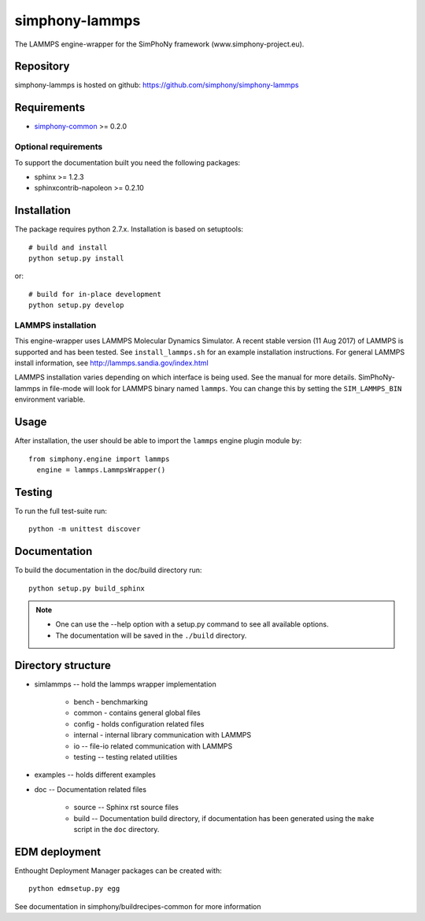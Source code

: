 simphony-lammps
===============

The LAMMPS engine-wrapper for the SimPhoNy framework (www.simphony-project.eu).

.. image:: https://travis-ci.org/simphony/simphony-lammps.svg?branch=master
   :target: https://travis-ci.org/simphony/simphony-lammps
   :alt: Build status

.. image:: http://codecov.io/github/simphony/simphony-lammps/coverage.svg?branch=master
   :target: http://codecov.io/github/simphony/simphony-lammps?branch=master
   :alt: Test coverage

.. image:: https://readthedocs.org/projects/simphony-lammps/badge/?version=master
   :target: https://readthedocs.org/projects/simphony-lammps/?badge=master
   :alt: Documentation Status

.. image:: https://img.shields.io/docker/automated/jrottenberg/ffmpeg.svg
   :target: https://hub.docker.com/r/simphony/simphony-lammps/
   :alt: Docker Image

Repository
----------

simphony-lammps is hosted on github: https://github.com/simphony/simphony-lammps

Requirements
------------

- `simphony-common`_ >= 0.2.0

Optional requirements
~~~~~~~~~~~~~~~~~~~~~

To support the documentation built you need the following packages:

- sphinx >= 1.2.3
- sphinxcontrib-napoleon >= 0.2.10

Installation
------------

The package requires python 2.7.x. Installation is based on setuptools::

    # build and install
    python setup.py install

or::

    # build for in-place development
    python setup.py develop

LAMMPS installation
~~~~~~~~~~~~~~~~~~~

This engine-wrapper uses LAMMPS Molecular Dynamics Simulator. A recent stable
version (11 Aug 2017) of LAMMPS is supported and has been tested. 
See ``install_lammps.sh`` for an example installation instructions.
For general LAMMPS install information, see http://lammps.sandia.gov/index.html

LAMMPS installation varies depending on which interface is being used.  See the
manual for more details. SimPhoNy-lammps in file-mode will look for LAMMPS binary
named ``lammps``. You can change this by setting the ``SIM_LAMMPS_BIN`` environment
variable.


Usage
-----

After installation, the user should be able to import the ``lammps`` engine plugin module by::

  from simphony.engine import lammps
    engine = lammps.LammpsWrapper()


Testing
-------

To run the full test-suite run::

    python -m unittest discover

Documentation
-------------

To build the documentation in the doc/build directory run::

    python setup.py build_sphinx

.. note::

    - One can use the --help option with a setup.py command
      to see all available options.
    - The documentation will be saved in the ``./build`` directory.


Directory structure
-------------------

- simlammps -- hold the lammps wrapper implementation
    
    - bench - benchmarking
    - common - contains general global files
    - config - holds configuration related files
    - internal - internal library communication with LAMMPS
    - io -- file-io related communication with LAMMPS
    - testing -- testing related utilities
- examples -- holds different examples
- doc -- Documentation related files

    - source -- Sphinx rst source files
    - build -- Documentation build directory, if documentation has been generated
      using the ``make`` script in the ``doc`` directory.

.. _simphony-common: https://github.com/simphony/simphony-common


EDM deployment
--------------

Enthought Deployment Manager packages can be created with::

    python edmsetup.py egg


See documentation in simphony/buildrecipes-common for more information
